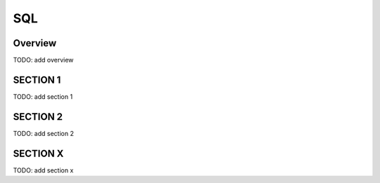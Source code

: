 SQL
+++

Overview
========
TODO: add overview

SECTION 1
==========
TODO: add section 1

SECTION 2
==========
TODO: add section 2

SECTION X
=========
TODO: add section x